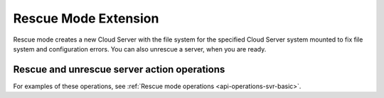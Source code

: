 .. _rescue-mode-extension:

=====================
Rescue Mode Extension
=====================

Rescue mode creates a new Cloud Server with the file system for the specified Cloud Server system 
mounted to fix file system and configuration errors.  You can also unrescue a server, when you are ready.

Rescue and unrescue server action operations
--------------------------------------------

For examples of these operations, see :ref:`Rescue mode operations <api-operations-svr-basic>`.
